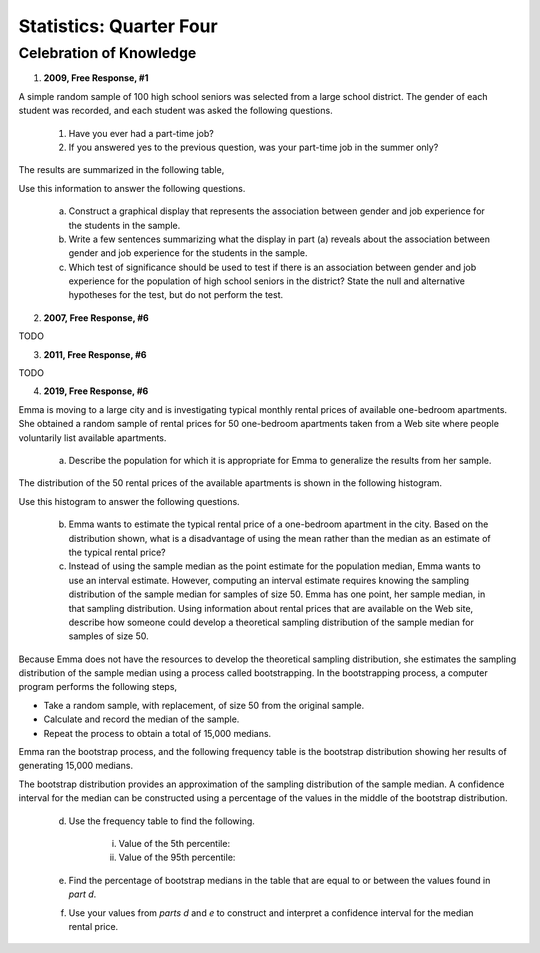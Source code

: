 .. _celebration_statistics_four:

========================
Statistics: Quarter Four
========================


Celebration of Knowledge
========================

1. **2009, Free Response, #1**

A simple random sample of 100 high school seniors was selected from a large school district. The gender of each student was recorded, and each student was asked the following questions.

	1. Have you ever had a part-time job?

	2. If you answered yes to the previous question, was your part-time job in the summer only?

The results are summarized in the following table,

.. image:: ../../../assets/imgs/classwork/2009_apstats_frp_01.png
	:align: center
	
Use this information to answer the following questions.

	a. Construct a graphical display that represents the association between gender and job experience for the students in the sample.

	b. Write a few sentences summarizing what the display in part (a) reveals about the association between gender and job experience for the students in the sample.

	c. Which test of significance should be used to test if there is an association between gender and job experience for the population of high school seniors in the district? State the null and alternative hypotheses for the test, but do not perform the test.

2. **2007, Free Response, #6**

TODO

3. **2011, Free Response, #6**

TODO

4. **2019, Free Response, #6**

Emma is moving to a large city and is investigating typical monthly rental prices of available one-bedroom apartments. She obtained a random sample of rental prices for 50 one-bedroom apartments taken from a Web site where people voluntarily list available apartments.

	a. Describe the population for which it is appropriate for Emma to generalize the results from her sample.
	
The distribution of the 50 rental prices of the available apartments is shown in the following histogram.

.. image:: ../../../assets/imgs/classwork/2019_apstats_frp_06a.png
	:align: center
	
Use this histogram to answer the following questions.

	b. Emma wants to estimate the typical rental price of a one-bedroom apartment in the city. Based on the distribution shown, what is a disadvantage of using the mean rather than the median as an estimate of the typical rental price?
	
	c. Instead of using the sample median as the point estimate for the population median, Emma wants to use an interval estimate. However, computing an interval estimate requires knowing the sampling distribution of the sample median for samples of size 50. Emma has one point, her sample median, in that sampling distribution. Using information about rental prices that are available on the Web site, describe how someone could develop a theoretical sampling distribution of the sample median for samples of size 50.

Because Emma does not have the resources to develop the theoretical sampling distribution, she estimates the sampling distribution of the sample median using a process called bootstrapping. In the bootstrapping process, a computer program performs the following steps,

- Take a random sample, with replacement, of size 50 from the original sample.
- Calculate and record the median of the sample.
- Repeat the process to obtain a total of 15,000 medians.

Emma ran the bootstrap process, and the following frequency table is the bootstrap distribution showing her results of generating 15,000 medians.

.. image:: ../../../assets/imgs/classwork/2019_apstats_frp_06b.png
	:align: center
	
The bootstrap distribution provides an approximation of the sampling distribution of the sample median. A confidence interval for the median can be constructed using a percentage of the values in the middle of the bootstrap distribution.

	d. Use the frequency table to find the following.
	
		i. Value of the 5th percentile:
		
		ii. Value of the 95th percentile:

	e. Find the percentage of bootstrap medians in the table that are equal to or between the values found in *part d*.
	
	f. Use your values from *parts d* and *e* to construct and interpret a confidence interval for the median rental price.


